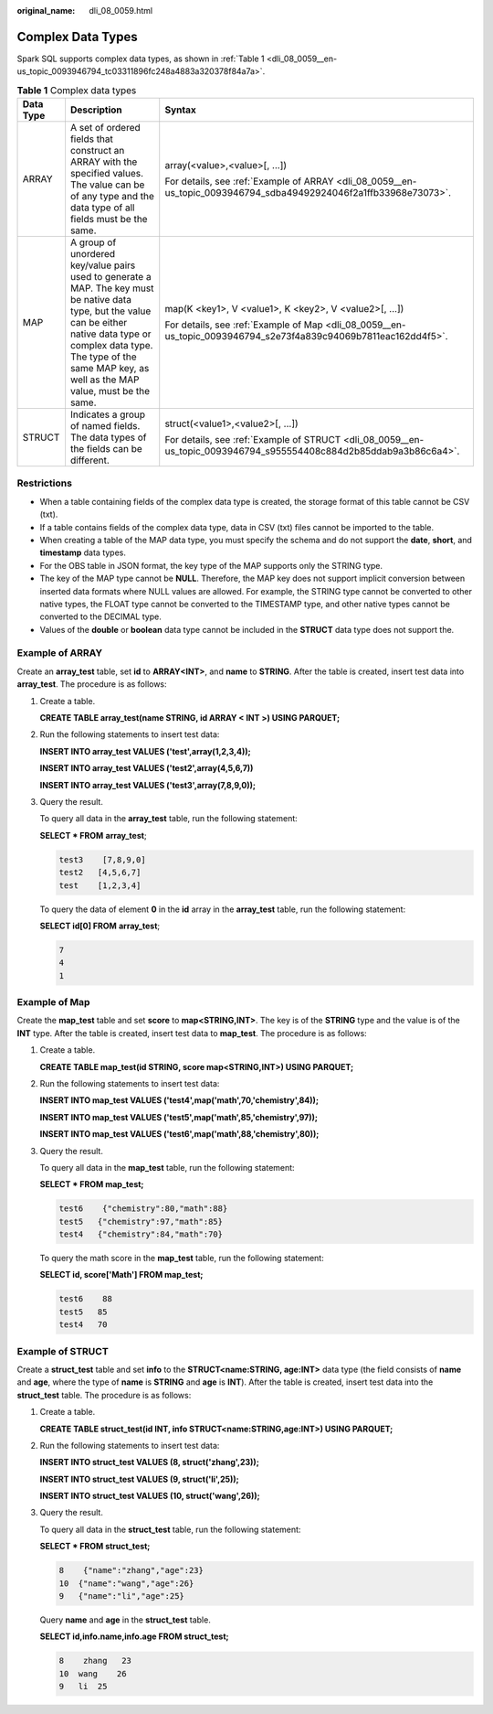 :original_name: dli_08_0059.html

.. _dli_08_0059:

Complex Data Types
==================

Spark SQL supports complex data types, as shown in :ref:`Table 1 <dli_08_0059__en-us_topic_0093946794_tc03311896fc248a4883a320378f84a7a>`.

.. _dli_08_0059__en-us_topic_0093946794_tc03311896fc248a4883a320378f84a7a:

.. table:: **Table 1** Complex data types

   +-----------------------+---------------------------------------------------------------------------------------------------------------------------------------------------------------------------------------------------------------------------------------------+--------------------------------------------------------------------------------------------------------------------+
   | Data Type             | Description                                                                                                                                                                                                                                 | Syntax                                                                                                             |
   +=======================+=============================================================================================================================================================================================================================================+====================================================================================================================+
   | ARRAY                 | A set of ordered fields that construct an ARRAY with the specified values. The value can be of any type and the data type of all fields must be the same.                                                                                   | array(<value>,<value>[, ...])                                                                                      |
   |                       |                                                                                                                                                                                                                                             |                                                                                                                    |
   |                       |                                                                                                                                                                                                                                             | For details, see :ref:`Example of ARRAY <dli_08_0059__en-us_topic_0093946794_sdba49492924046f2a1ffb33968e73073>`.  |
   +-----------------------+---------------------------------------------------------------------------------------------------------------------------------------------------------------------------------------------------------------------------------------------+--------------------------------------------------------------------------------------------------------------------+
   | MAP                   | A group of unordered key/value pairs used to generate a MAP. The key must be native data type, but the value can be either native data type or complex data type. The type of the same MAP key, as well as the MAP value, must be the same. | map(K <key1>, V <value1>, K <key2>, V <value2>[, ...])                                                             |
   |                       |                                                                                                                                                                                                                                             |                                                                                                                    |
   |                       |                                                                                                                                                                                                                                             | For details, see :ref:`Example of Map <dli_08_0059__en-us_topic_0093946794_s2e73f4a839c94069b7811eac162dd4f5>`.    |
   +-----------------------+---------------------------------------------------------------------------------------------------------------------------------------------------------------------------------------------------------------------------------------------+--------------------------------------------------------------------------------------------------------------------+
   | STRUCT                | Indicates a group of named fields. The data types of the fields can be different.                                                                                                                                                           | struct(<value1>,<value2>[, ...])                                                                                   |
   |                       |                                                                                                                                                                                                                                             |                                                                                                                    |
   |                       |                                                                                                                                                                                                                                             | For details, see :ref:`Example of STRUCT <dli_08_0059__en-us_topic_0093946794_s955554408c884d2b85ddab9a3b86c6a4>`. |
   +-----------------------+---------------------------------------------------------------------------------------------------------------------------------------------------------------------------------------------------------------------------------------------+--------------------------------------------------------------------------------------------------------------------+

Restrictions
------------

-  When a table containing fields of the complex data type is created, the storage format of this table cannot be CSV (txt).
-  If a table contains fields of the complex data type, data in CSV (txt) files cannot be imported to the table.
-  When creating a table of the MAP data type, you must specify the schema and do not support the **date**, **short**, and **timestamp** data types.
-  For the OBS table in JSON format, the key type of the MAP supports only the STRING type.
-  The key of the MAP type cannot be **NULL**. Therefore, the MAP key does not support implicit conversion between inserted data formats where NULL values are allowed. For example, the STRING type cannot be converted to other native types, the FLOAT type cannot be converted to the TIMESTAMP type, and other native types cannot be converted to the DECIMAL type.
-  Values of the **double** or **boolean** data type cannot be included in the **STRUCT** data type does not support the.

.. _dli_08_0059__en-us_topic_0093946794_sdba49492924046f2a1ffb33968e73073:

Example of ARRAY
----------------

Create an **array_test** table, set **id** to **ARRAY<INT>**, and **name** to **STRING**. After the table is created, insert test data into **array_test**. The procedure is as follows:

#. Create a table.

   **CREATE TABLE array_test(name STRING, id ARRAY < INT >) USING PARQUET;**

#. Run the following statements to insert test data:

   **INSERT INTO array_test VALUES ('test',array(1,2,3,4));**

   **INSERT INTO array_test VALUES ('test2',array(4,5,6,7))**

   **INSERT INTO array_test VALUES ('test3',array(7,8,9,0));**

#. Query the result.

   To query all data in the **array_test** table, run the following statement:

   **SELECT \* FROM** **array_test**;

   .. code-block::

      test3    [7,8,9,0]
      test2   [4,5,6,7]
      test    [1,2,3,4]

   To query the data of element **0** in the **id** array in the **array_test** table, run the following statement:

   **SELECT id[0] FROM** **array_test**;

   .. code-block::

      7
      4
      1

.. _dli_08_0059__en-us_topic_0093946794_s2e73f4a839c94069b7811eac162dd4f5:

Example of Map
--------------

Create the **map_test** table and set **score** to **map<STRING,INT>**. The key is of the **STRING** type and the value is of the **INT** type. After the table is created, insert test data to **map_test**. The procedure is as follows:

#. Create a table.

   **CREATE TABLE map_test(id STRING, score map<STRING,INT>) USING PARQUET;**

#. Run the following statements to insert test data:

   **INSERT INTO map_test VALUES ('test4',map('math',70,'chemistry',84));**

   **INSERT INTO map_test VALUES ('test5',map('math',85,'chemistry',97));**

   **INSERT INTO map_test VALUES ('test6',map('math',88,'chemistry',80));**

#. Query the result.

   To query all data in the **map_test** table, run the following statement:

   **SELECT \* FROM map_test;**

   .. code-block::

      test6    {"chemistry":80,"math":88}
      test5   {"chemistry":97,"math":85}
      test4   {"chemistry":84,"math":70}

   To query the math score in the **map_test** table, run the following statement:

   **SELECT id, score['Math'] FROM map_test;**

   .. code-block::

      test6    88
      test5   85
      test4   70

.. _dli_08_0059__en-us_topic_0093946794_s955554408c884d2b85ddab9a3b86c6a4:

Example of STRUCT
-----------------

Create a **struct_test** table and set **info** to the **STRUCT<name:STRING, age:INT>** data type (the field consists of **name** and **age**, where the type of **name** is **STRING** and **age** is **INT**). After the table is created, insert test data into the **struct_test** table. The procedure is as follows:

#. Create a table.

   **CREATE TABLE struct_test(id INT, info STRUCT<name:STRING,age:INT>) USING PARQUET;**

#. Run the following statements to insert test data:

   **INSERT INTO struct_test VALUES (8, struct('zhang',23));**

   **INSERT INTO struct_test VALUES (9, struct('li',25));**

   **INSERT INTO struct_test VALUES (10, struct('wang',26));**

#. Query the result.

   To query all data in the **struct_test** table, run the following statement:

   **SELECT \* FROM struct_test;**

   .. code-block::

      8    {"name":"zhang","age":23}
      10  {"name":"wang","age":26}
      9   {"name":"li","age":25}

   Query **name** and **age** in the **struct_test** table.

   **SELECT id,info.name,info.age FROM struct_test;**

   .. code-block::

      8    zhang   23
      10  wang    26
      9   li  25
